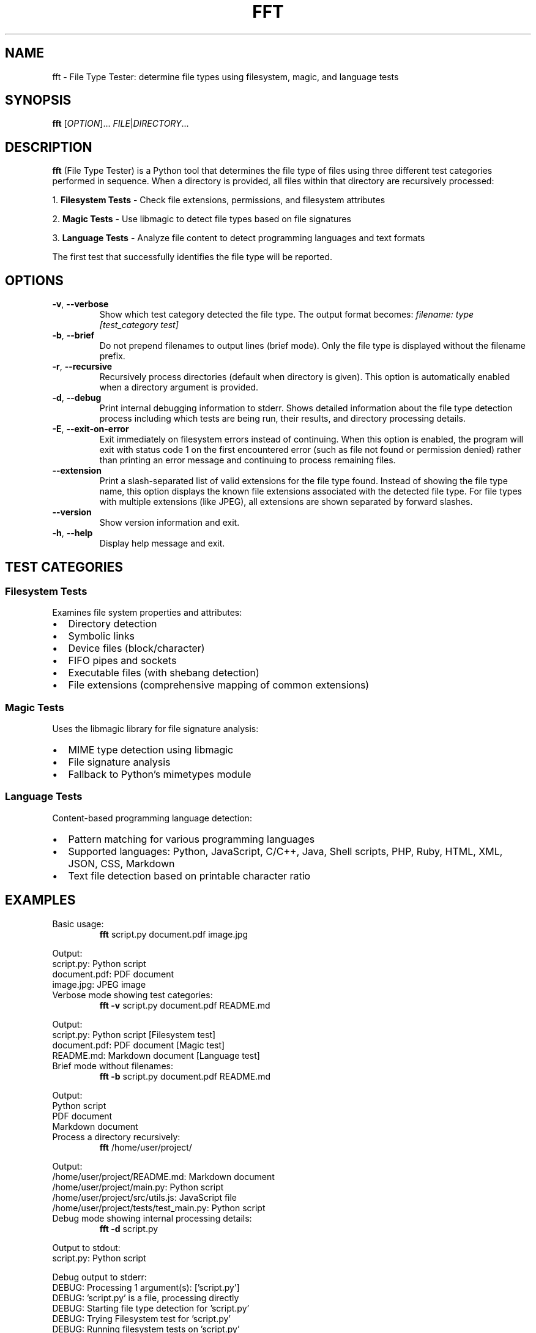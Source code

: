 .TH FFT 1 "2024-12-19" "fft 1.3.0" "User Commands"
.SH NAME
fft \- File Type Tester: determine file types using filesystem, magic, and language tests
.SH SYNOPSIS
.B fft
[\fIOPTION\fR]... \fIFILE\fR|\fIDIRECTORY\fR...
.SH DESCRIPTION
.B fft
(File Type Tester) is a Python tool that determines the file type of files using three different test categories performed in sequence. When a directory is provided, all files within that directory are recursively processed:
.PP
1. \fBFilesystem Tests\fR \- Check file extensions, permissions, and filesystem attributes
.PP
2. \fBMagic Tests\fR \- Use libmagic to detect file types based on file signatures
.PP
3. \fBLanguage Tests\fR \- Analyze file content to detect programming languages and text formats
.PP
The first test that successfully identifies the file type will be reported.
.SH OPTIONS
.TP
.BR \-v ", " \-\-verbose
Show which test category detected the file type. The output format becomes:
.I filename: type [test_category test]
.TP
.BR \-b ", " \-\-brief
Do not prepend filenames to output lines (brief mode). Only the file type is displayed without the filename prefix.
.TP
.BR \-r ", " \-\-recursive
Recursively process directories (default when directory is given). This option is automatically enabled when a directory argument is provided.
.TP
.BR \-d ", " \-\-debug
Print internal debugging information to stderr. Shows detailed information about the file type detection process including which tests are being run, their results, and directory processing details.
.TP
.BR \-E ", " \-\-exit\-on\-error
Exit immediately on filesystem errors instead of continuing. When this option is enabled, the program will exit with status code 1 on the first encountered error (such as file not found or permission denied) rather than printing an error message and continuing to process remaining files.
.TP
.BR \-\-extension
Print a slash-separated list of valid extensions for the file type found. Instead of showing the file type name, this option displays the known file extensions associated with the detected file type. For file types with multiple extensions (like JPEG), all extensions are shown separated by forward slashes.
.TP
.BR \-\-version
Show version information and exit.
.TP
.BR \-h ", " \-\-help
Display help message and exit.
.SH TEST CATEGORIES
.SS Filesystem Tests
Examines file system properties and attributes:
.IP \(bu 2
Directory detection
.IP \(bu 2
Symbolic links
.IP \(bu 2
Device files (block/character)
.IP \(bu 2
FIFO pipes and sockets
.IP \(bu 2
Executable files (with shebang detection)
.IP \(bu 2
File extensions (comprehensive mapping of common extensions)
.SS Magic Tests
Uses the libmagic library for file signature analysis:
.IP \(bu 2
MIME type detection using libmagic
.IP \(bu 2
File signature analysis
.IP \(bu 2
Fallback to Python's mimetypes module
.SS Language Tests
Content-based programming language detection:
.IP \(bu 2
Pattern matching for various programming languages
.IP \(bu 2
Supported languages: Python, JavaScript, C/C++, Java, Shell scripts, PHP, Ruby, HTML, XML, JSON, CSS, Markdown
.IP \(bu 2
Text file detection based on printable character ratio
.SH EXAMPLES
.TP
Basic usage:
.B fft
script.py document.pdf image.jpg
.PP
Output:
.nf
script.py: Python script
document.pdf: PDF document
image.jpg: JPEG image
.fi
.TP
Verbose mode showing test categories:
.B fft \-v
script.py document.pdf README.md
.PP
Output:
.nf
script.py: Python script [Filesystem test]
document.pdf: PDF document [Magic test]
README.md: Markdown document [Language test]
.fi
.TP
Brief mode without filenames:
.B fft \-b
script.py document.pdf README.md
.PP
Output:
.nf
Python script
PDF document
Markdown document
.fi
.TP
Process a directory recursively:
.B fft
/home/user/project/
.PP
Output:
.nf
/home/user/project/README.md: Markdown document
/home/user/project/main.py: Python script
/home/user/project/src/utils.js: JavaScript file
/home/user/project/tests/test_main.py: Python script
.fi
.TP
Debug mode showing internal processing details:
.B fft \-d
script.py
.PP
Output to stdout:
.nf
script.py: Python script
.fi
.PP
Debug output to stderr:
.nf
DEBUG: Processing 1 argument(s): ['script.py']
DEBUG: 'script.py' is a file, processing directly
DEBUG: Starting file type detection for 'script.py'
DEBUG: Trying Filesystem test for 'script.py'
DEBUG: Running filesystem tests on 'script.py'
DEBUG: 'script.py' has extension: '.py'
DEBUG: Extension '.py' mapped to: Python script
DEBUG: Filesystem test succeeded for 'script.py': Python script
.fi
.TP
Exit immediately on errors with -E flag:
.B fft \-E
existing_file.py /nonexistent/file.txt another_file.js
.PP
Output to stdout:
.nf
existing_file.py: Python script
.fi
.PP
Output to stderr and exit status 1:
.nf
ERROR: File or directory '/nonexistent/file.txt' does not exist
.fi
.TP
Test various file types including directories (normal behavior):
.B fft
/dev/null . /bin/bash /nonexistent/file
.PP
Output:
.nf
/dev/null: character device
.: directory (empty or inaccessible)
/bin/bash: executable script
/nonexistent/file: ERROR: File or directory '/nonexistent/file' does not exist
.fi
.TP
Show file extensions instead of file types:
.B fft \-\-extension
script.py image.jpg document.html style.css
.PP
Output:
.nf
script.py: py
image.jpg: jpeg/jpg
document.html: html
style.css: css
.fi
.TP
Extension mode with brief output:
.B fft \-\-extension \-b
script.py image.jpg document.html
.PP
Output:
.nf
py
jpeg/jpg
html
.fi
.SH SUPPORTED FILE TYPES
.SS Extensions (Filesystem Tests)
Text files: .txt, .md, .csv
.br
Programming: .py, .js, .html, .css, .json, .xml, .c, .cpp, .h, .java, .class, .rb, .php, .sh, .bat, .ps1
.br
Images: .jpg, .jpeg, .png, .gif
.br
Archives: .zip, .tar, .gz
.br
Documents: .pdf
.br
Libraries: .so, .a, .dll
.br
Executables: .exe, .o
.SS Language Detection Patterns
Detects programming languages through content analysis including shebang lines, import statements, syntax patterns, and document structure markers.
.SH FILES
.TP
.I ~/.local/lib/python*/site-packages/fft.py
Main program file (when installed via pip)
.SH DEPENDENCIES
.TP
.I python-magic
Required for magic number detection. Install with:
.B pip install python-magic
.TP
.I libmagic
System library for file type detection. Install with:
.B apt-get install libmagic1
(Debian/Ubuntu) or
.B dnf install file-libs
(RHEL/Fedora)
.SH DIAGNOSTICS
The program exits with status 0 on success. Error messages are printed to standard output for individual files that cannot be processed, but the program continues processing remaining files.
.SH NOTES
.IP \(bu 2
Tests are performed in order: filesystem, magic, then language tests
.IP \(bu 2
The first successful test determines the reported file type
.IP \(bu 2
Non-existent files return an error message but don't stop processing
.IP \(bu 2
Binary files may be detected as "unknown file type" if no test succeeds
.IP \(bu 2
Directory arguments are automatically processed recursively, finding all files within
.IP \(bu 2
Files within directories are processed in sorted order by full path
.IP \(bu 2
Empty or inaccessible directories display a special message
.IP \(bu 2
Debug mode outputs detailed processing information to stderr while normal results go to stdout
.IP \(bu 2
Debug output includes test execution order, results, and file discovery details
.IP \(bu 2
Exit-on-error mode (-E) sends error messages to stderr and exits with status code 1
.IP \(bu 2
Without -E flag, errors are printed to stdout and processing continues with remaining files
.IP \(bu 2
Exit-on-error mode stops processing immediately after the first filesystem error
.SH BUGS
Report bugs to: https://github.com/bdperkin/fft/issues
.SH SEE ALSO
.BR file (1),
.BR magic (5),
.BR mimetypes (1)
.SH AUTHOR
Brandon Perkins <bdperkin@gmail.com>
.SH COPYRIGHT
Copyright (c) 2025 Brandon Perkins. License MIT: https://opensource.org/licenses/MIT
.br
This is free software: you are free to change and redistribute it.
There is NO WARRANTY, to the extent permitted by law.
.SH VERSION
This manual page documents
.B fft
version 1.3.0.
